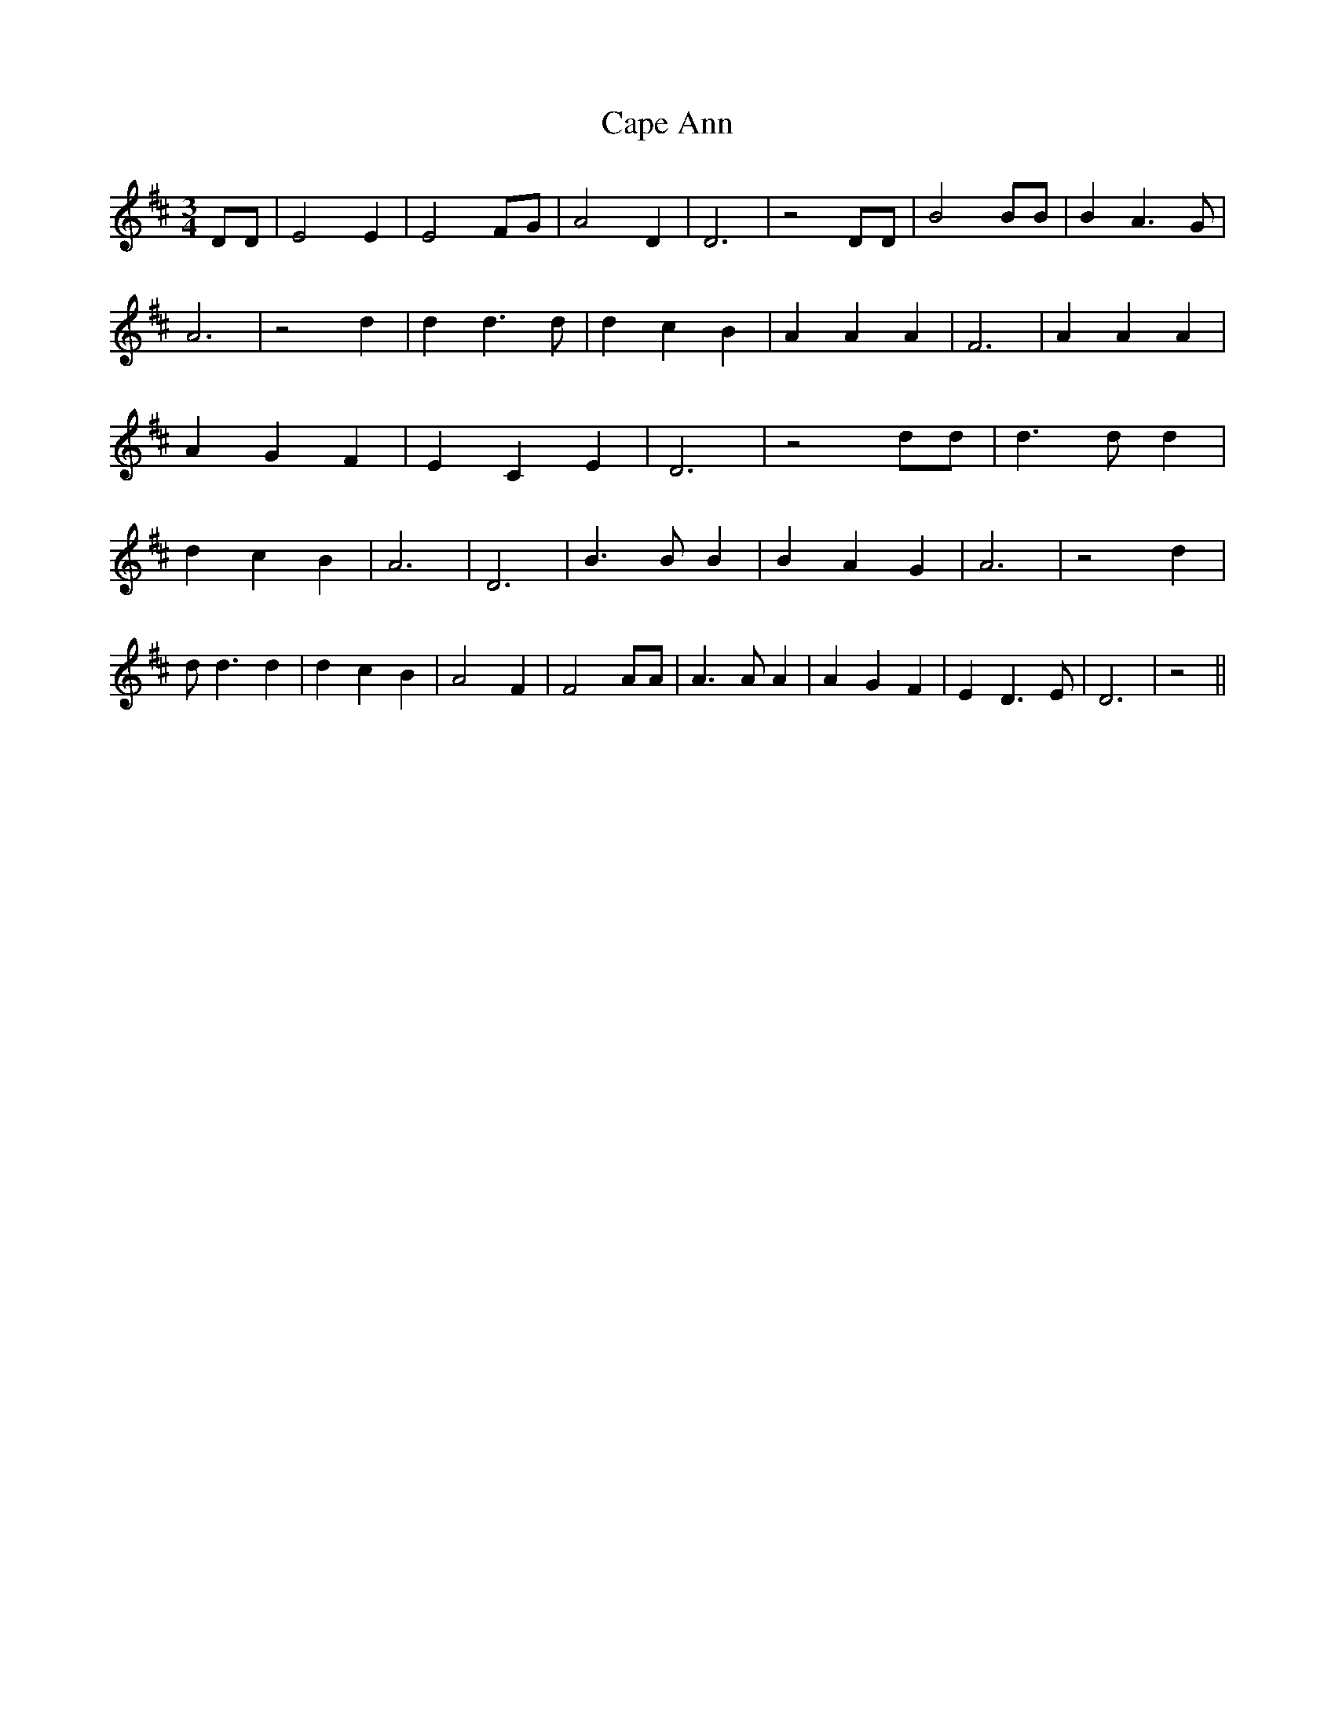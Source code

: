 % Generated more or less automatically by swtoabc by Erich Rickheit KSC
X:1
T:Cape Ann
M:3/4
L:1/4
K:D
 D/2D/2| E2 E| E2 F/2G/2| A2 D| D3| z2 D/2D/2| B2 B/2B/2| B A3/2 G/2|\
 A3| z2 d| d d3/2 d/2| d c B| A A A| F3| A A A| A- G F| E C E| D3|\
 z2 d/2d/2| d3/2 d/2 d| d c B| A3| D3| B3/2 B/2 B| B A G| A3| z2 d|\
 d/2 d3/2 d| d c B| A2 F| F2 A/2A/2| A3/2 A/2 A| A G F| E D3/2 E/2|\
 D3| z2||

